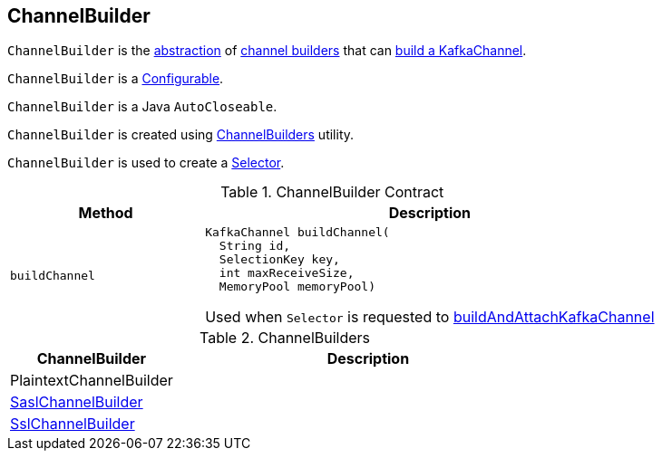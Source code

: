 == [[ChannelBuilder]] ChannelBuilder

`ChannelBuilder` is the <<contract, abstraction>> of <<implementations, channel builders>> that can <<buildChannel, build a KafkaChannel>>.

[[Configurable]]
`ChannelBuilder` is a link:kafka-common-Configurable.adoc[Configurable].

[[AutoCloseable]]
`ChannelBuilder` is a Java `AutoCloseable`.

`ChannelBuilder` is created using link:kafka-common-network-ChannelBuilders.adoc#create[ChannelBuilders] utility.

`ChannelBuilder` is used to create a link:kafka-common-network-Selector.adoc[Selector].

[[contract]]
.ChannelBuilder Contract
[cols="30m,70",options="header",width="100%"]
|===
| Method
| Description

| buildChannel
a| [[buildChannel]]

[source, java]
----
KafkaChannel buildChannel(
  String id,
  SelectionKey key,
  int maxReceiveSize,
  MemoryPool memoryPool)
----

Used when `Selector` is requested to link:kafka-common-network-Selector.adoc#buildAndAttachKafkaChannel[buildAndAttachKafkaChannel]

|===

[[implementations]]
.ChannelBuilders
[cols="30,70",options="header",width="100%"]
|===
| ChannelBuilder
| Description

| PlaintextChannelBuilder
| [[PlaintextChannelBuilder]]

| link:kafka-common-network-SaslChannelBuilder.adoc[SaslChannelBuilder]
| [[SaslChannelBuilder]]

| link:kafka-common-network-SslChannelBuilder.adoc[SslChannelBuilder]
| [[SslChannelBuilder]]

|===

